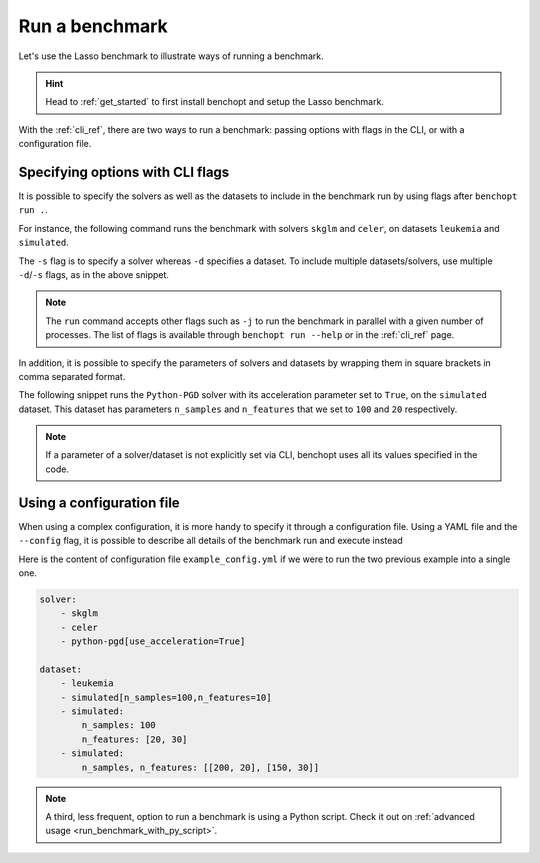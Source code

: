 .. _run_benchmark:

Run a benchmark
===============

Let's use the Lasso benchmark to illustrate ways of running a benchmark.

.. Hint::

    Head to :ref:`get_started` to first install benchopt
    and setup the Lasso benchmark.

With the :ref:`cli_ref`, there are two ways to run a benchmark: passing options with flags in the CLI, or with a configuration file.

Specifying options with CLI flags
---------------------------------

It is possible to specify the solvers as well as the datasets
to include in the benchmark run by using flags after ``benchopt run .``.

For instance, the following command runs the benchmark with solvers
``skglm`` and ``celer``, on datasets ``leukemia`` and ``simulated``.

.. prompt:: bash $

    benchopt run . -s skglm -s celer -d leukemia -d simulated

The ``-s`` flag is to specify a solver whereas ``-d`` specifies a dataset.
To include multiple datasets/solvers, use multiple ``-d``/``-s`` flags, as in the above snippet.

.. note::

    The ``run`` command accepts other flags such as ``-j`` to run the benchmark in parallel with a given number of processes.
    The list of flags is available through ``benchopt run --help`` or in the :ref:`cli_ref` page.

In addition, it is possible to specify the parameters of solvers and datasets by wrapping them in square brackets in comma separated format.

The following snippet runs the ``Python-PGD`` solver with its acceleration parameter set to ``True``, on the ``simulated`` dataset.
This dataset has parameters ``n_samples`` and ``n_features`` that we set to ``100`` and ``20`` respectively.

.. tab-set::

    .. tab-item:: shell

        .. prompt:: bash $

            benchopt run . -s Python-PGD[use_acceleration=True] -d simulated[n_samples=100,n_features=20]

    .. tab-item:: zsh

        .. prompt:: bash $

            benchopt run . -s "Python-PGD[use_acceleration=True]" -d "simulated[n_samples=100,n_features=20]"

.. note::

    If a parameter of a solver/dataset is not explicitly set via CLI, benchopt uses all its values specified in the code.

.. _run_with_config_file:

Using a configuration file
--------------------------

When using a complex configuration, it is more handy to specify it through a configuration file.
Using a YAML file and the ``--config`` flag, it is possible to describe all details of the benchmark run and execute instead

.. prompt:: bash $

    benchopt run . --config ./example_config.yml

Here is the content of configuration file ``example_config.yml`` if we were to run the two previous example into a single one.

.. code-block:: yaml

    solver:
        - skglm
        - celer
        - python-pgd[use_acceleration=True]

    dataset:
        - leukemia
        - simulated[n_samples=100,n_features=10]
        - simulated:
            n_samples: 100
            n_features: [20, 30]
        - simulated:
            n_samples, n_features: [[200, 20], [150, 30]]

.. note::

    A third, less frequent, option to run a benchmark is using a Python script.
    Check it out on :ref:`advanced usage <run_benchmark_with_py_script>`.
